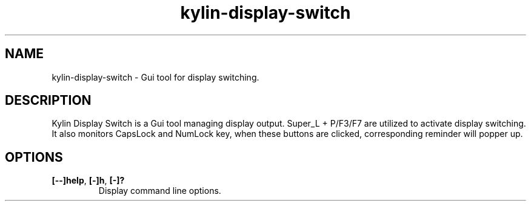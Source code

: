 .TH kylin\-display\-switch 1 "" ""
.SH NAME
kylin-display-switch \- Gui tool for display switching.
.SH DESCRIPTION
Kylin Display Switch is a Gui tool managing display output.
Super_L + P/F3/F7 are utilized to activate display switching.
.
It also monitors CapsLock and NumLock key, when these
buttons are clicked, corresponding reminder will popper up.

.SH OPTIONS
.TP
.B [\-\-]help\fR,\fB [\-]h\fR,\fB [\-]?
Display command line options.
